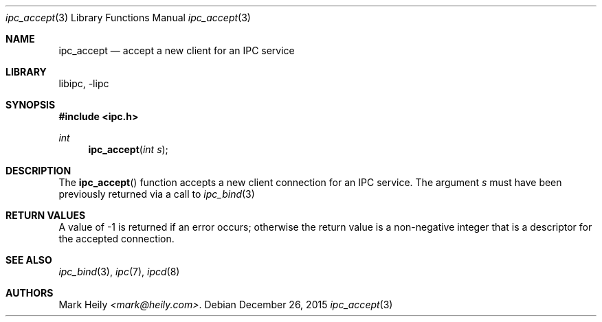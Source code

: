 .\"    $​Id$
.\" Copyright (c) 2015, Mark Heily <mark@heily.com>
.\" All rights reserved.
.\" 
.\" Redistribution and use in source and binary forms, with or without
.\" modification, are permitted provided that the following conditions are met:
.\" 
.\" * Redistributions of source code must retain the above copyright notice, this
.\"   list of conditions and the following disclaimer.
.\" 
.\" * Redistributions in binary form must reproduce the above copyright notice,
.\"   this list of conditions and the following disclaimer in the documentation
.\"   and/or other materials provided with the distribution.
.\" 
.\" THIS SOFTWARE IS PROVIDED BY THE COPYRIGHT HOLDERS AND CONTRIBUTORS "AS IS"
.\" AND ANY EXPRESS OR IMPLIED WARRANTIES, INCLUDING, BUT NOT LIMITED TO, THE
.\" IMPLIED WARRANTIES OF MERCHANTABILITY AND FITNESS FOR A PARTICULAR PURPOSE ARE
.\" DISCLAIMED. IN NO EVENT SHALL THE COPYRIGHT HOLDER OR CONTRIBUTORS BE LIABLE
.\" FOR ANY DIRECT, INDIRECT, INCIDENTAL, SPECIAL, EXEMPLARY, OR CONSEQUENTIAL
.\" DAMAGES (INCLUDING, BUT NOT LIMITED TO, PROCUREMENT OF SUBSTITUTE GOODS OR
.\" SERVICES; LOSS OF USE, DATA, OR PROFITS; OR BUSINESS INTERRUPTION) HOWEVER
.\" CAUSED AND ON ANY THEORY OF LIABILITY, WHETHER IN CONTRACT, STRICT LIABILITY,
.\" OR TORT (INCLUDING NEGLIGENCE OR OTHERWISE) ARISING IN ANY WAY OUT OF THE USE
.\" OF THIS SOFTWARE, EVEN IF ADVISED OF THE POSSIBILITY OF SUCH DAMAGE.
.\" 
.Dd December 26, 2015
.Dt ipc_accept 3
.Os
.Sh NAME
.Nm ipc_accept
.Nd accept a new client for an IPC service
.Sh LIBRARY
libipc, -lipc
.Sh SYNOPSIS
.In ipc.h
.Ft int
.Fn ipc_accept "int s"
.Sh DESCRIPTION
The
.Fn ipc_accept
function accepts a new client connection for an IPC service.
The argument
.Ar s
must have been previously returned via a call to
.Xr ipc_bind 3
.
.Sh RETURN VALUES
A value of -1 is returned if an error occurs; otherwise the return
value is a non-negative integer that is a descriptor for the accepted connection.
.Sh SEE ALSO
.Xr ipc_bind 3 ,
.Xr ipc 7 ,
.Xr ipcd 8 
.Sh AUTHORS
.An Mark Heily
.Mt <mark@heily.com> .
